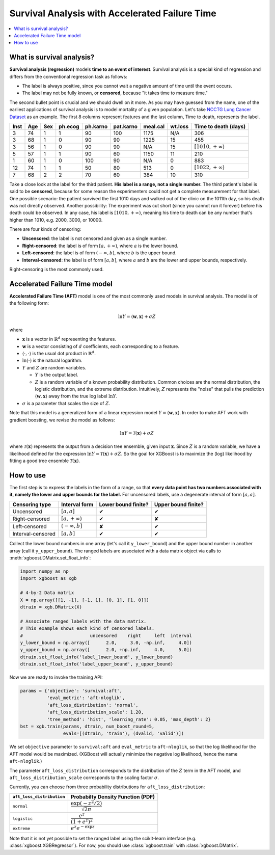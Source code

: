 ###############################################
Survival Analysis with Accelerated Failure Time
###############################################

.. contents::
  :local:
  :backlinks: none

**************************
What is survival analysis?
**************************

**Survival analysis (regression)** models **time to an event of interest**. Survival analysis is a special kind of regression and differs from the conventional regression task as follows:

* The label is always positive, since you cannot wait a negative amount of time until the event occurs.
* The label may not be fully known, or **censored**, because "it takes time to measure time."

The second bullet point is crucial and we should dwell on it more. As you may have guessed from the name, one of the earliest applications of survival analysis is to model mortality of a given population. Let's take `NCCTG Lung Cancer Dataset <https://stat.ethz.ch/R-manual/R-devel/library/survival/html/lung.html>`_ as an example. The first 8 columns represent features and the last column, Time to death, represents the label.

==== === === ======= ======== ========= ======== ======= ========================
Inst Age Sex ph.ecog ph.karno pat.karno meal.cal wt.loss **Time to death (days)**
==== === === ======= ======== ========= ======== ======= ========================
3    74  1   1       90       100       1175     N/A     306
3    68  1   0       90       90        1225     15      455
3    56  1   0       90       90        N/A      15      :math:`[1010, +\infty)`
5    57  1   1       90       60        1150     11      210
1    60  1   0       100      90        N/A      0       883
12   74  1   1       50       80        513      0       :math:`[1022, +\infty)`
7    68  2   2       70       60        384      10      310
==== === === ======= ======== ========= ======== ======= ========================

Take a close look at the label for the third patient. **His label is a range, not a single number.** The third patient's label is said to be **censored**, because for some reason the experimenters could not get a complete measurement for that label. One possible scenario: the patient survived the first 1010 days and walked out of the clinic on the 1011th day, so his death was not directly observed. Another possibility: The experiment was cut short (since you cannot run it forever) before his death could be observed. In any case, his label is :math:`[1010, +\infty)`, meaning his time to death can be any number that's higher than 1010, e.g. 2000, 3000, or 10000.

There are four kinds of censoring:

* **Uncensored**: the label is not censored and given as a single number.
* **Right-censored**: the label is of form :math:`[a, +\infty)`, where :math:`a` is the lower bound.
* **Left-censored**: the label is of form :math:`(-\infty, b]`, where :math:`b` is the upper bound.
* **Interval-censored**: the label is of form :math:`[a, b]`, where :math:`a` and :math:`b` are the lower and upper bounds, respectively.

Right-censoring is the most commonly used.

******************************
Accelerated Failure Time model
******************************
**Accelerated Failure Time (AFT)** model is one of the most commonly used models in survival analysis. The model is of the following form:

.. math::

  \ln{Y} = \langle \mathbf{w}, \mathbf{x} \rangle + \sigma Z

where

* :math:`\mathbf{x}` is a vector in :math:`\mathbb{R}^d` representing the features.
* :math:`\mathbf{w}` is a vector consisting of :math:`d` coefficients, each corresponding to a feature.
* :math:`\langle \cdot, \cdot \rangle` is the usual dot product in :math:`\mathbb{R}^d`.
* :math:`\ln{(\cdot)}` is the natural logarithm.
* :math:`Y` and :math:`Z` are random variables.

  - :math:`Y` is the output label.
  - :math:`Z` is a random variable of a known probability distribution. Common choices are the normal distribution, the logistic distribution, and the extreme distribution. Intuitively, :math:`Z` represents the "noise" that pulls the prediction :math:`\langle \mathbf{w}, \mathbf{x} \rangle` away from the true log label :math:`\ln{Y}`.

* :math:`\sigma` is a parameter that scales the size of :math:`Z`.

Note that this model is a generalized form of a linear regression model :math:`Y = \langle \mathbf{w}, \mathbf{x} \rangle`. In order to make AFT work with gradient boosting, we revise the model as follows:

.. math::

  \ln{Y} = \mathcal{T}(\mathbf{x}) + \sigma Z

where :math:`\mathcal{T}(\mathbf{x})` represents the output from a decision tree ensemble, given input :math:`\mathbf{x}`. Since :math:`Z` is a random variable, we have a likelihood defined for the expression :math:`\ln{Y} = \mathcal{T}(\mathbf{x}) + \sigma Z`. So the goal for XGBoost is to maximize the (log) likelihood by fitting a good tree ensemble :math:`\mathcal{T}(\mathbf{x})`.

**********
How to use
**********
The first step is to express the labels in the form of a range, so that **every data point has two numbers associated with it, namely the lower and upper bounds for the label.** For uncensored labels, use a degenerate interval of form :math:`[a, a]`.

.. |tick| unicode:: U+2714
.. |cross| unicode:: U+2718

================= ==================== =================== ===================
Censoring type    Interval form        Lower bound finite? Upper bound finite?
================= ==================== =================== ===================
Uncensored        :math:`[a, a]`       |tick|              |tick|
Right-censored    :math:`[a, +\infty)` |tick|              |cross|
Left-censored     :math:`(-\infty, b]` |cross|             |tick|
Interval-censored :math:`[a, b]`       |tick|              |tick|
================= ==================== =================== ===================

Collect the lower bound numbers in one array (let's call it ``y_lower_bound``) and the upper bound number in another array (call it ``y_upper_bound``). The ranged labels are associated with a data matrix object via calls to :meth:`xgboost.DMatrix.set_float_info`:

.. code-block:: python

  import numpy as np
  import xgboost as xgb

  # 4-by-2 Data matrix
  X = np.array([[1, -1], [-1, 1], [0, 1], [1, 0]])
  dtrain = xgb.DMatrix(X)
  
  # Associate ranged labels with the data matrix.
  # This example shows each kind of censored labels.
  #                         uncensored    right     left  interval
  y_lower_bound = np.array([      2.0,     3.0, -np.inf,     4.0])
  y_upper_bound = np.array([      2.0, +np.inf,     4.0,     5.0])
  dtrain.set_float_info('label_lower_bound', y_lower_bound)
  dtrain.set_float_info('label_upper_bound', y_upper_bound)
  
Now we are ready to invoke the training API:

.. code-block:: python

  params = {'objective': 'survival:aft',
            'eval_metric': 'aft-nloglik',
            'aft_loss_distribution': 'normal',
            'aft_loss_distribution_scale': 1.20,
            'tree_method': 'hist', 'learning_rate': 0.05, 'max_depth': 2}
  bst = xgb.train(params, dtrain, num_boost_round=5,
                  evals=[(dtrain, 'train'), (dvalid, 'valid')])

We set ``objective`` parameter to ``survival:aft`` and ``eval_metric`` to ``aft-nloglik``, so that the log likelihood for the AFT model would be maximized. (XGBoost will actually minimize the negative log likelihood, hence the name ``aft-nloglik``.)

The parameter ``aft_loss_distribution`` corresponds to the distribution of the :math:`Z` term in the AFT model, and ``aft_loss_distribution_scale`` corresponds to the scaling factor :math:`\sigma`.

Currently, you can choose from three probability distributions for ``aft_loss_distribution``:

========================= ===========================================
``aft_loss_distribution`` Probabilty Density Function (PDF)
========================= ===========================================
``normal``                :math:`\dfrac{\exp{(-z^2/2)}}{\sqrt{2\pi}}`
``logistic``              :math:`\dfrac{e^z}{(1+e^z)^2}`
``extreme``               :math:`e^z e^{-\exp{z}}`
========================= ===========================================

Note that it is not yet possible to set the ranged label using the scikit-learn interface (e.g. :class:`xgboost.XGBRegressor`). For now, you should use :class:`xgboost.train` with :class:`xgboost.DMatrix`.